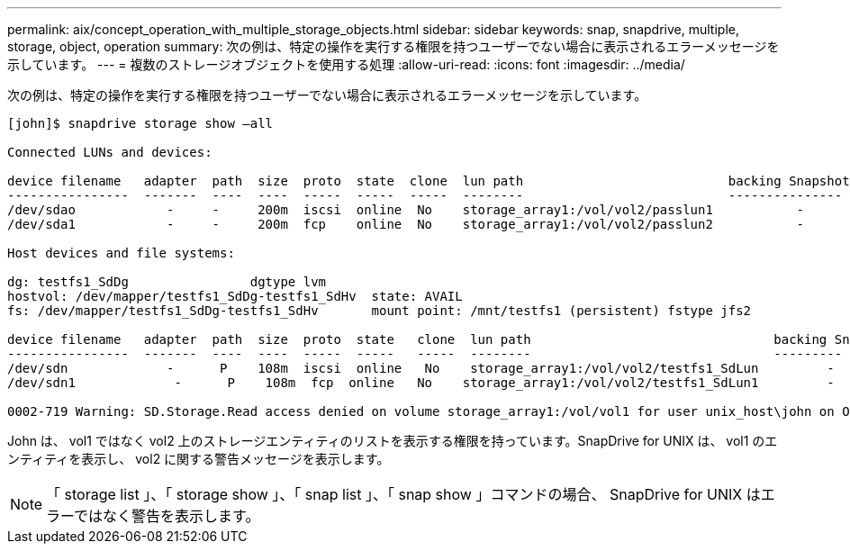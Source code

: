 ---
permalink: aix/concept_operation_with_multiple_storage_objects.html 
sidebar: sidebar 
keywords: snap, snapdrive, multiple, storage, object, operation 
summary: 次の例は、特定の操作を実行する権限を持つユーザーでない場合に表示されるエラーメッセージを示しています。 
---
= 複数のストレージオブジェクトを使用する処理
:allow-uri-read: 
:icons: font
:imagesdir: ../media/


[role="lead"]
次の例は、特定の操作を実行する権限を持つユーザーでない場合に表示されるエラーメッセージを示しています。

[listing]
----
[john]$ snapdrive storage show –all

Connected LUNs and devices:

device filename   adapter  path  size  proto  state  clone  lun path                           backing Snapshot
----------------  -------  ----  ----  -----  -----  -----  --------                           ---------------
/dev/sdao            -     -     200m  iscsi  online  No    storage_array1:/vol/vol2/passlun1           -
/dev/sda1            -     -     200m  fcp    online  No    storage_array1:/vol/vol2/passlun2           -

Host devices and file systems:

dg: testfs1_SdDg                dgtype lvm
hostvol: /dev/mapper/testfs1_SdDg-testfs1_SdHv  state: AVAIL
fs: /dev/mapper/testfs1_SdDg-testfs1_SdHv       mount point: /mnt/testfs1 (persistent) fstype jfs2

device filename   adapter  path  size  proto  state   clone  lun path                                backing Snapshot
----------------  -------  ----  ----  -----  -----   -----  --------                                ---------
/dev/sdn             -      P    108m  iscsi  online   No    storage_array1:/vol/vol2/testfs1_SdLun         -
/dev/sdn1             -      P    108m  fcp  online   No    storage_array1:/vol/vol2/testfs1_SdLun1         -

0002-719 Warning: SD.Storage.Read access denied on volume storage_array1:/vol/vol1 for user unix_host\john on Operations Manager server ops_mngr_server
----
John は、 vol1 ではなく vol2 上のストレージエンティティのリストを表示する権限を持っています。SnapDrive for UNIX は、 vol1 のエンティティを表示し、 vol2 に関する警告メッセージを表示します。


NOTE: 「 storage list 」、「 storage show 」、「 snap list 」、「 snap show 」コマンドの場合、 SnapDrive for UNIX はエラーではなく警告を表示します。
